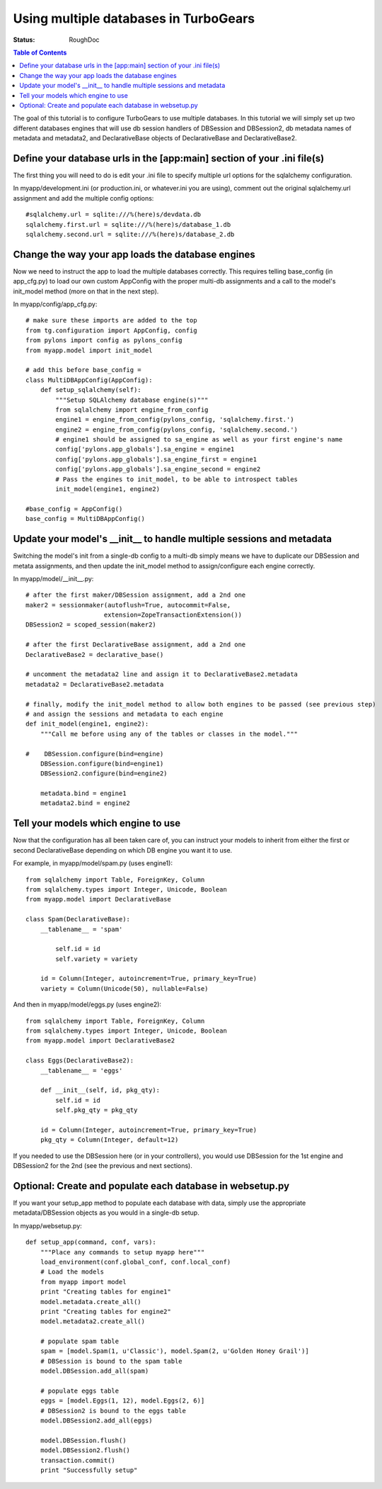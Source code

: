 Using multiple databases in TurboGears
======================================

:Status: RoughDoc

.. contents:: Table of Contents
   :depth: 2

.. todo:: This tutorial was originally written for TG v2.0, and should be reviewed by a TG developer to make sure it is consistent with v2.1 updates

The goal of this tutorial is to configure TurboGears to use multiple databases. In this tutorial we will simply set up two different databases engines that will use db session handlers of DBSession and DBSession2, db metadata names of metadata and metadata2, and DeclarativeBase objects of DeclarativeBase and DeclarativeBase2.

Define your database urls in the [app:main] section of your .ini file(s)
------------------------------------------------------------------------

The first thing you will need to do is edit your .ini file to specify multiple url options for the sqlalchemy configuration.

In myapp/development.ini (or production.ini, or whatever.ini you are using), comment out the original sqlalchemy.url assignment and add the multiple config options::

    #sqlalchemy.url = sqlite:///%(here)s/devdata.db
    sqlalchemy.first.url = sqlite:///%(here)s/database_1.db
    sqlalchemy.second.url = sqlite:///%(here)s/database_2.db


Change the way your app loads the database engines
--------------------------------------------------

Now we need to instruct the app to load the multiple databases correctly. This requires telling base_config (in app_cfg.py) to load our own custom AppConfig with the proper multi-db assignments and a call to the model's init_model method (more on that in the next step).

In myapp/config/app_cfg.py::

    # make sure these imports are added to the top
    from tg.configuration import AppConfig, config
    from pylons import config as pylons_config
    from myapp.model import init_model

    # add this before base_config =
    class MultiDBAppConfig(AppConfig):
        def setup_sqlalchemy(self):
            """Setup SQLAlchemy database engine(s)"""
            from sqlalchemy import engine_from_config
            engine1 = engine_from_config(pylons_config, 'sqlalchemy.first.')
            engine2 = engine_from_config(pylons_config, 'sqlalchemy.second.')
            # engine1 should be assigned to sa_engine as well as your first engine's name
            config['pylons.app_globals'].sa_engine = engine1
            config['pylons.app_globals'].sa_engine_first = engine1
            config['pylons.app_globals'].sa_engine_second = engine2
            # Pass the engines to init_model, to be able to introspect tables
            init_model(engine1, engine2)

    #base_config = AppConfig()
    base_config = MultiDBAppConfig()

Update your model's __init__ to handle multiple sessions and metadata
---------------------------------------------------------------------

Switching the model's init from a single-db config to a multi-db simply means we have to duplicate our DBSession and metata assignments, and then update the init_model method to assign/configure each engine correctly.

In myapp/model/__init__.py::

    # after the first maker/DBSession assignment, add a 2nd one
    maker2 = sessionmaker(autoflush=True, autocommit=False,
                         extension=ZopeTransactionExtension())
    DBSession2 = scoped_session(maker2)

    # after the first DeclarativeBase assignment, add a 2nd one
    DeclarativeBase2 = declarative_base()

    # uncomment the metadata2 line and assign it to DeclarativeBase2.metadata
    metadata2 = DeclarativeBase2.metadata

    # finally, modify the init_model method to allow both engines to be passed (see previous step)
    # and assign the sessions and metadata to each engine
    def init_model(engine1, engine2):
        """Call me before using any of the tables or classes in the model."""
     
    #    DBSession.configure(bind=engine)
        DBSession.configure(bind=engine1)
        DBSession2.configure(bind=engine2)

        metadata.bind = engine1
        metadata2.bind = engine2


Tell your models which engine to use
------------------------------------

Now that the configuration has all been taken care of, you can instruct your models to inherit from either the first or second DeclarativeBase depending on which DB engine you want it to use.

For example, in myapp/model/spam.py (uses engine1)::

    from sqlalchemy import Table, ForeignKey, Column
    from sqlalchemy.types import Integer, Unicode, Boolean
    from myapp.model import DeclarativeBase

    class Spam(DeclarativeBase):
        __tablename__ = 'spam'

            self.id = id
            self.variety = variety

        id = Column(Integer, autoincrement=True, primary_key=True)
        variety = Column(Unicode(50), nullable=False)

And then in myapp/model/eggs.py (uses engine2)::

    from sqlalchemy import Table, ForeignKey, Column
    from sqlalchemy.types import Integer, Unicode, Boolean
    from myapp.model import DeclarativeBase2

    class Eggs(DeclarativeBase2):
        __tablename__ = 'eggs'

        def __init__(self, id, pkg_qty):
            self.id = id
            self.pkg_qty = pkg_qty

        id = Column(Integer, autoincrement=True, primary_key=True)
        pkg_qty = Column(Integer, default=12)

If you needed to use the DBSession here (or in your controllers), you would use DBSession for the 1st engine and DBSession2 for the 2nd (see the previous and next sections).

Optional: Create and populate each database in websetup.py
----------------------------------------------------------

If you want your setup_app method to populate each database with data, simply use the appropriate metadata/DBSession objects as you would in a single-db setup.

In myapp/websetup.py::

    def setup_app(command, conf, vars):
        """Place any commands to setup myapp here"""
        load_environment(conf.global_conf, conf.local_conf)
        # Load the models
        from myapp import model
        print "Creating tables for engine1"
        model.metadata.create_all()
        print "Creating tables for engine2"
        model.metadata2.create_all()

        # populate spam table
        spam = [model.Spam(1, u'Classic'), model.Spam(2, u'Golden Honey Grail')]
        # DBSession is bound to the spam table
        model.DBSession.add_all(spam)

        # populate eggs table
        eggs = [model.Eggs(1, 12), model.Eggs(2, 6)]
        # DBSession2 is bound to the eggs table
        model.DBSession2.add_all(eggs)

        model.DBSession.flush()
        model.DBSession2.flush()
        transaction.commit()
        print "Successfully setup"

